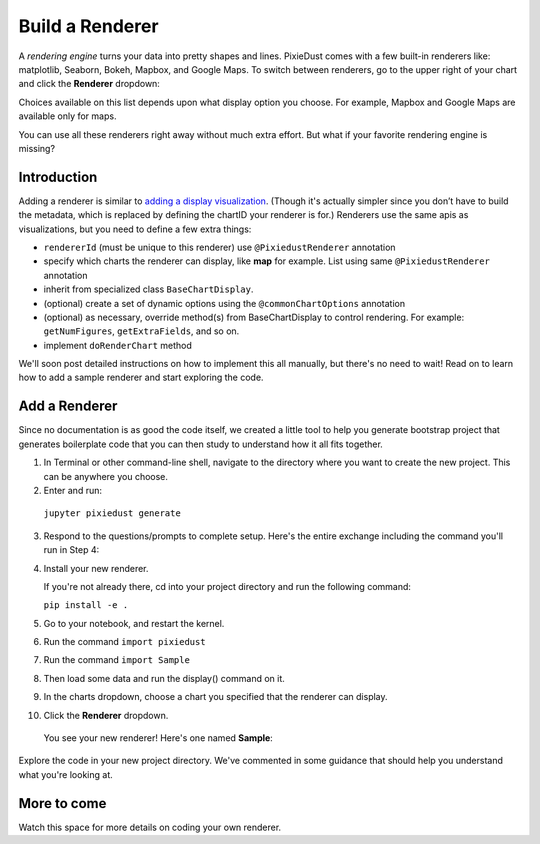 Build a Renderer
========================

A *rendering engine* turns your data into pretty shapes and lines. PixieDust comes with a few built-in renderers like: matplotlib, Seaborn, Bokeh, Mapbox, and Google Maps. To switch between renderers, go to the upper right of your chart and click the **Renderer** dropdown:

.. image:: _images/renderer_dd.png

Choices available on this list depends upon what display option you choose. For example, Mapbox and Google Maps are available only for maps.

You can use all these renderers right away without much extra effort. But what if your favorite rendering engine is missing? 

Introduction
************

Adding a renderer is similar to `adding a display visualization <writeviz.html>`_. (Though it's actually simpler since you don’t have to build the metadata, which is replaced by defining the chartID your renderer is for.) Renderers use the same apis as visualizations, but you need to define a few extra things:

- ``rendererId`` (must be unique to this renderer)  use ``@PixiedustRenderer`` annotation
- specify which charts the renderer can display, like **map** for example. List using same ``@PixiedustRenderer`` annotation
- inherit from specialized class ``BaseChartDisplay``. 
- (optional) create a set of dynamic options using the ``@commonChartOptions`` annotation
- (optional) as necessary, override method(s) from BaseChartDisplay to control rendering. For example: ``getNumFigures``, ``getExtraFields``, and so on.
- implement ``doRenderChart`` method

We'll soon post detailed instructions on how to implement this all manually, but there's no need to wait! Read on to learn how to add a sample renderer and start exploring the code.

Add a Renderer
**************

Since no documentation is as good the code itself, we created a little tool to help you generate bootstrap project that generates boilerplate code that you can then study to understand how it all fits together.

1. In Terminal or other command-line shell, navigate to the directory where you want to create the new project. This can be anywhere you choose.

2. Enter and run:

  ``jupyter pixiedust generate``

3. Respond to the questions/prompts to complete setup. Here's the entire exchange including the command you'll run in Step 4:

   .. image:: _images/generate.png 

4. Install your new renderer.

   If you're not already there, cd into your project directory and run the following command: 

   ``pip install -e .``

5. Go to your notebook, and restart the kernel.

6. Run the command ``import pixiedust`` 

7. Run the command ``import Sample``  

8. Then load some data and run the display() command on it. 

9. In the charts dropdown, choose a chart you specified that the renderer can display.

10. Click the **Renderer** dropdown. 

   You see your new renderer! Here's one named **Sample**:

   .. image:: _images/sample_renderer.png

Explore the code in your new project directory. We've commented in some guidance that should help you understand what you're looking at.

More to come
************

Watch this space for more details on coding your own renderer.
